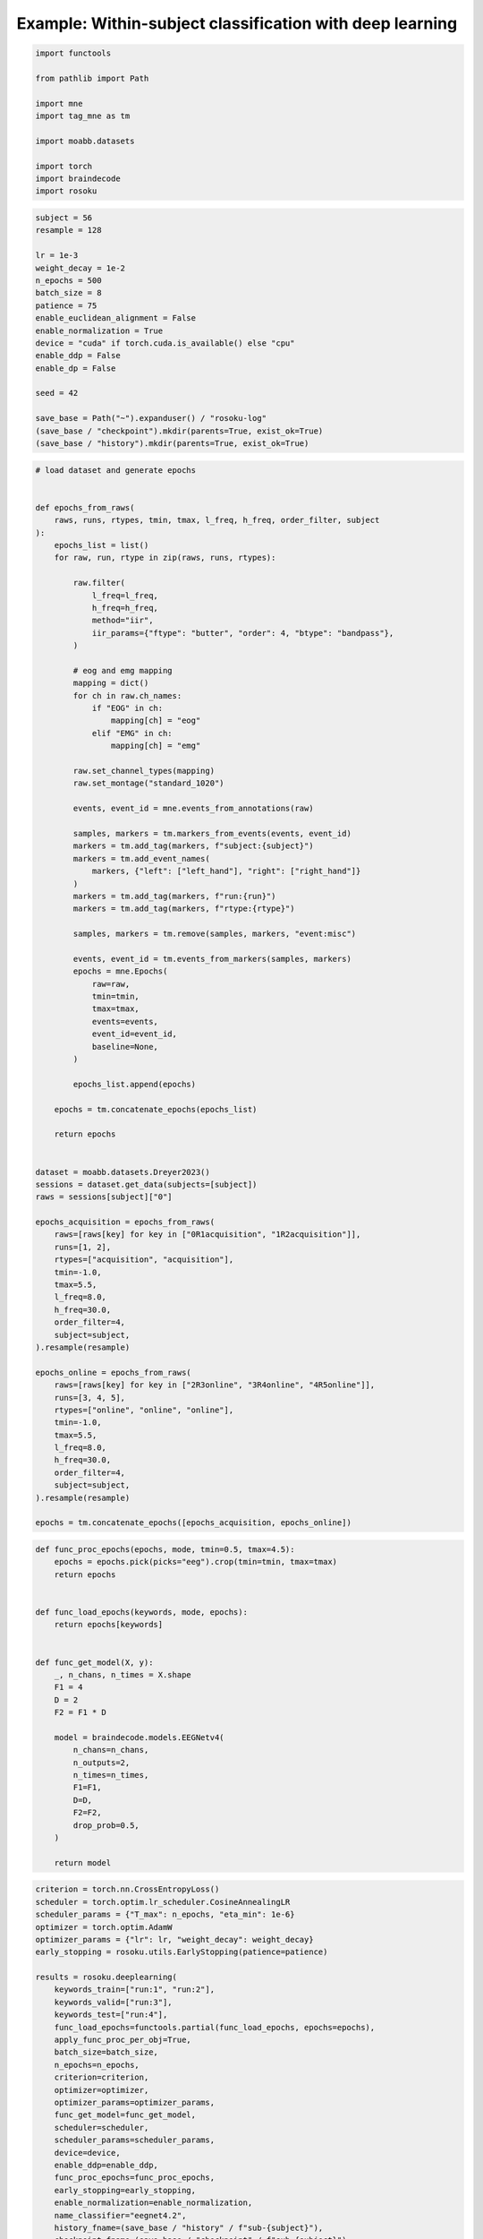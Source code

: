 
.. DO NOT EDIT.
.. THIS FILE WAS AUTOMATICALLY GENERATED BY SPHINX-GALLERY.
.. TO MAKE CHANGES, EDIT THE SOURCE PYTHON FILE:
.. "auto_examples/example_within-subject-classification-deeplearning.py"
.. LINE NUMBERS ARE GIVEN BELOW.

.. only:: html

    .. note::
        :class: sphx-glr-download-link-note

        :ref:`Go to the end <sphx_glr_download_auto_examples_example_within-subject-classification-deeplearning.py>`
        to download the full example code.

.. rst-class:: sphx-glr-example-title

.. _sphx_glr_auto_examples_example_within-subject-classification-deeplearning.py:


Example: Within-subject classification with deep learning
=========================================================

.. GENERATED FROM PYTHON SOURCE LINES 7-20

.. code-block:: Python

    import functools

    from pathlib import Path

    import mne
    import tag_mne as tm

    import moabb.datasets

    import torch
    import braindecode
    import rosoku








.. GENERATED FROM PYTHON SOURCE LINES 21-42

.. code-block:: Python


    subject = 56
    resample = 128

    lr = 1e-3
    weight_decay = 1e-2
    n_epochs = 500
    batch_size = 8
    patience = 75
    enable_euclidean_alignment = False
    enable_normalization = True
    device = "cuda" if torch.cuda.is_available() else "cpu"
    enable_ddp = False
    enable_dp = False

    seed = 42

    save_base = Path("~").expanduser() / "rosoku-log"
    (save_base / "checkpoint").mkdir(parents=True, exist_ok=True)
    (save_base / "history").mkdir(parents=True, exist_ok=True)








.. GENERATED FROM PYTHON SOURCE LINES 43-131

.. code-block:: Python


    # load dataset and generate epochs


    def epochs_from_raws(
        raws, runs, rtypes, tmin, tmax, l_freq, h_freq, order_filter, subject
    ):
        epochs_list = list()
        for raw, run, rtype in zip(raws, runs, rtypes):

            raw.filter(
                l_freq=l_freq,
                h_freq=h_freq,
                method="iir",
                iir_params={"ftype": "butter", "order": 4, "btype": "bandpass"},
            )

            # eog and emg mapping
            mapping = dict()
            for ch in raw.ch_names:
                if "EOG" in ch:
                    mapping[ch] = "eog"
                elif "EMG" in ch:
                    mapping[ch] = "emg"

            raw.set_channel_types(mapping)
            raw.set_montage("standard_1020")

            events, event_id = mne.events_from_annotations(raw)

            samples, markers = tm.markers_from_events(events, event_id)
            markers = tm.add_tag(markers, f"subject:{subject}")
            markers = tm.add_event_names(
                markers, {"left": ["left_hand"], "right": ["right_hand"]}
            )
            markers = tm.add_tag(markers, f"run:{run}")
            markers = tm.add_tag(markers, f"rtype:{rtype}")

            samples, markers = tm.remove(samples, markers, "event:misc")

            events, event_id = tm.events_from_markers(samples, markers)
            epochs = mne.Epochs(
                raw=raw,
                tmin=tmin,
                tmax=tmax,
                events=events,
                event_id=event_id,
                baseline=None,
            )

            epochs_list.append(epochs)

        epochs = tm.concatenate_epochs(epochs_list)

        return epochs


    dataset = moabb.datasets.Dreyer2023()
    sessions = dataset.get_data(subjects=[subject])
    raws = sessions[subject]["0"]

    epochs_acquisition = epochs_from_raws(
        raws=[raws[key] for key in ["0R1acquisition", "1R2acquisition"]],
        runs=[1, 2],
        rtypes=["acquisition", "acquisition"],
        tmin=-1.0,
        tmax=5.5,
        l_freq=8.0,
        h_freq=30.0,
        order_filter=4,
        subject=subject,
    ).resample(resample)

    epochs_online = epochs_from_raws(
        raws=[raws[key] for key in ["2R3online", "3R4online", "4R5online"]],
        runs=[3, 4, 5],
        rtypes=["online", "online", "online"],
        tmin=-1.0,
        tmax=5.5,
        l_freq=8.0,
        h_freq=30.0,
        order_filter=4,
        subject=subject,
    ).resample(resample)

    epochs = tm.concatenate_epochs([epochs_acquisition, epochs_online])






.. rst-class:: sphx-glr-script-out

 .. code-block:: none

    0it [00:00, ?it/s]    9it [00:00, 41255.45it/s]
    Reading 0 ... 230911  =      0.000 ...   450.998 secs...
    Reading 0 ... 230911  =      0.000 ...   450.998 secs...
    Reading 0 ... 230911  =      0.000 ...   450.998 secs...
    Reading 0 ... 230911  =      0.000 ...   450.998 secs...
    Reading 0 ... 230911  =      0.000 ...   450.998 secs...
    No stim channel nor annotations found, skipping setting annotations.
    No stim channel nor annotations found, skipping setting annotations.
    No stim channel nor annotations found, skipping setting annotations.
    No stim channel nor annotations found, skipping setting annotations.
    No stim channel nor annotations found, skipping setting annotations.
    Filtering raw data in 1 contiguous segment
    Setting up band-pass filter from 8 - 30 Hz

    IIR filter parameters
    ---------------------
    Butterworth bandpass zero-phase (two-pass forward and reverse) non-causal filter:
    - Filter order 16 (effective, after forward-backward)
    - Cutoffs at 8.00, 30.00 Hz: -6.02, -6.02 dB

    Used Annotations descriptions: [np.str_('1010'), np.str_('32769'), np.str_('32770'), np.str_('33281'), np.str_('33282'), np.str_('768'), np.str_('781'), np.str_('786'), np.str_('800'), np.str_('left_hand'), np.str_('right_hand')]
    Not setting metadata
    40 matching events found
    No baseline correction applied
    0 projection items activated
    Filtering raw data in 1 contiguous segment
    Setting up band-pass filter from 8 - 30 Hz

    IIR filter parameters
    ---------------------
    Butterworth bandpass zero-phase (two-pass forward and reverse) non-causal filter:
    - Filter order 16 (effective, after forward-backward)
    - Cutoffs at 8.00, 30.00 Hz: -6.02, -6.02 dB

    Used Annotations descriptions: [np.str_('1010'), np.str_('32769'), np.str_('32770'), np.str_('33281'), np.str_('33282'), np.str_('768'), np.str_('781'), np.str_('786'), np.str_('800'), np.str_('left_hand'), np.str_('right_hand')]
    Not setting metadata
    40 matching events found
    No baseline correction applied
    0 projection items activated
    /home/skojima/miniconda3/envs/sphinx/lib/python3.11/site-packages/tag_mne/mne_utils.py:14: RuntimeWarning: Concatenation of Annotations within Epochs is not supported yet. All annotations will be dropped.
      return mne.concatenate_epochs(epochs_list, add_offset)
    Using data from preloaded Raw for 40 events and 3329 original time points ...
    0 bad epochs dropped
    Using data from preloaded Raw for 40 events and 3329 original time points ...
    0 bad epochs dropped
    Using data from preloaded Raw for 40 events and 3329 original time points ...
    Using data from preloaded Raw for 40 events and 3329 original time points ...
    Not setting metadata
    80 matching events found
    No baseline correction applied
    Filtering raw data in 1 contiguous segment
    Setting up band-pass filter from 8 - 30 Hz

    IIR filter parameters
    ---------------------
    Butterworth bandpass zero-phase (two-pass forward and reverse) non-causal filter:
    - Filter order 16 (effective, after forward-backward)
    - Cutoffs at 8.00, 30.00 Hz: -6.02, -6.02 dB

    Used Annotations descriptions: [np.str_('1010'), np.str_('32769'), np.str_('32770'), np.str_('33281'), np.str_('33282'), np.str_('33284'), np.str_('768'), np.str_('781'), np.str_('786'), np.str_('800'), np.str_('left_hand'), np.str_('right_hand')]
    Not setting metadata
    40 matching events found
    No baseline correction applied
    0 projection items activated
    Filtering raw data in 1 contiguous segment
    Setting up band-pass filter from 8 - 30 Hz

    IIR filter parameters
    ---------------------
    Butterworth bandpass zero-phase (two-pass forward and reverse) non-causal filter:
    - Filter order 16 (effective, after forward-backward)
    - Cutoffs at 8.00, 30.00 Hz: -6.02, -6.02 dB

    Used Annotations descriptions: [np.str_('1010'), np.str_('32769'), np.str_('32770'), np.str_('33281'), np.str_('33282'), np.str_('33284'), np.str_('768'), np.str_('781'), np.str_('786'), np.str_('800'), np.str_('left_hand'), np.str_('right_hand')]
    Not setting metadata
    40 matching events found
    No baseline correction applied
    0 projection items activated
    Filtering raw data in 1 contiguous segment
    Setting up band-pass filter from 8 - 30 Hz

    IIR filter parameters
    ---------------------
    Butterworth bandpass zero-phase (two-pass forward and reverse) non-causal filter:
    - Filter order 16 (effective, after forward-backward)
    - Cutoffs at 8.00, 30.00 Hz: -6.02, -6.02 dB

    Used Annotations descriptions: [np.str_('1010'), np.str_('32769'), np.str_('32770'), np.str_('33281'), np.str_('33282'), np.str_('33284'), np.str_('768'), np.str_('781'), np.str_('786'), np.str_('800'), np.str_('left_hand'), np.str_('right_hand')]
    Not setting metadata
    40 matching events found
    No baseline correction applied
    0 projection items activated
    /home/skojima/miniconda3/envs/sphinx/lib/python3.11/site-packages/tag_mne/mne_utils.py:14: RuntimeWarning: Concatenation of Annotations within Epochs is not supported yet. All annotations will be dropped.
      return mne.concatenate_epochs(epochs_list, add_offset)
    Using data from preloaded Raw for 40 events and 3329 original time points ...
    0 bad epochs dropped
    Using data from preloaded Raw for 40 events and 3329 original time points ...
    0 bad epochs dropped
    Using data from preloaded Raw for 40 events and 3329 original time points ...
    0 bad epochs dropped
    Using data from preloaded Raw for 40 events and 3329 original time points ...
    Using data from preloaded Raw for 40 events and 3329 original time points ...
    Using data from preloaded Raw for 40 events and 3329 original time points ...
    Not setting metadata
    120 matching events found
    No baseline correction applied
    Not setting metadata
    200 matching events found
    No baseline correction applied




.. GENERATED FROM PYTHON SOURCE LINES 132-162

.. code-block:: Python



    def func_proc_epochs(epochs, mode, tmin=0.5, tmax=4.5):
        epochs = epochs.pick(picks="eeg").crop(tmin=tmin, tmax=tmax)
        return epochs


    def func_load_epochs(keywords, mode, epochs):
        return epochs[keywords]


    def func_get_model(X, y):
        _, n_chans, n_times = X.shape
        F1 = 4
        D = 2
        F2 = F1 * D

        model = braindecode.models.EEGNetv4(
            n_chans=n_chans,
            n_outputs=2,
            n_times=n_times,
            F1=F1,
            D=D,
            F2=F2,
            drop_prob=0.5,
        )

        return model









.. GENERATED FROM PYTHON SOURCE LINES 163-202

.. code-block:: Python

    criterion = torch.nn.CrossEntropyLoss()
    scheduler = torch.optim.lr_scheduler.CosineAnnealingLR
    scheduler_params = {"T_max": n_epochs, "eta_min": 1e-6}
    optimizer = torch.optim.AdamW
    optimizer_params = {"lr": lr, "weight_decay": weight_decay}
    early_stopping = rosoku.utils.EarlyStopping(patience=patience)

    results = rosoku.deeplearning(
        keywords_train=["run:1", "run:2"],
        keywords_valid=["run:3"],
        keywords_test=["run:4"],
        func_load_epochs=functools.partial(func_load_epochs, epochs=epochs),
        apply_func_proc_per_obj=True,
        batch_size=batch_size,
        n_epochs=n_epochs,
        criterion=criterion,
        optimizer=optimizer,
        optimizer_params=optimizer_params,
        func_get_model=func_get_model,
        scheduler=scheduler,
        scheduler_params=scheduler_params,
        device=device,
        enable_ddp=enable_ddp,
        func_proc_epochs=func_proc_epochs,
        early_stopping=early_stopping,
        enable_normalization=enable_normalization,
        name_classifier="eegnet4.2",
        history_fname=(save_base / "history" / f"sub-{subject}"),
        checkpoint_fname=(save_base / "checkpoint" / f"sub-{subject}"),
        desc="eegnet4.2/drop_prob=0.25",
        enable_wandb_logging=False,
        wandb_params={
            "project": "wandb-project-name",
            "name": f"sub-{subject}",
        },
        seed=seed,
    )

    print(results.loc[0])




.. rst-class:: sphx-glr-script-out

 .. code-block:: none

    epoch 000, train_loss: 0.6928, train_acc: 0.49, valid_loss: 0.6924, valid_acc: 0.53, lr: 9.9999e-04, et: 0.2845, checkpoint saved
    epoch 001, train_loss: 0.6926, train_acc: 0.51, valid_loss: 0.6924, valid_acc: 0.50, lr: 9.9996e-04, et: 0.0246, checkpoint saved
    epoch 002, train_loss: 0.6923, train_acc: 0.54, valid_loss: 0.6923, valid_acc: 0.50, lr: 9.9991e-04, et: 0.0240, checkpoint saved
    epoch 003, train_loss: 0.6920, train_acc: 0.57, valid_loss: 0.6924, valid_acc: 0.50, lr: 9.9984e-04, et: 0.0240
    epoch 004, train_loss: 0.6915, train_acc: 0.57, valid_loss: 0.6924, valid_acc: 0.50, lr: 9.9975e-04, et: 0.0239
    epoch 005, train_loss: 0.6908, train_acc: 0.62, valid_loss: 0.6921, valid_acc: 0.50, lr: 9.9965e-04, et: 0.0244, checkpoint saved
    epoch 006, train_loss: 0.6901, train_acc: 0.59, valid_loss: 0.6920, valid_acc: 0.47, lr: 9.9952e-04, et: 0.0240, checkpoint saved
    epoch 007, train_loss: 0.6891, train_acc: 0.62, valid_loss: 0.6917, valid_acc: 0.45, lr: 9.9937e-04, et: 0.0239, checkpoint saved
    epoch 008, train_loss: 0.6879, train_acc: 0.75, valid_loss: 0.6914, valid_acc: 0.53, lr: 9.9920e-04, et: 0.0239, checkpoint saved
    epoch 009, train_loss: 0.6864, train_acc: 0.79, valid_loss: 0.6914, valid_acc: 0.50, lr: 9.9901e-04, et: 0.0246, checkpoint saved
    epoch 010, train_loss: 0.6847, train_acc: 0.79, valid_loss: 0.6908, valid_acc: 0.47, lr: 9.9881e-04, et: 0.0234, checkpoint saved
    epoch 011, train_loss: 0.6828, train_acc: 0.85, valid_loss: 0.6903, valid_acc: 0.50, lr: 9.9858e-04, et: 0.0229, checkpoint saved
    epoch 012, train_loss: 0.6800, train_acc: 0.88, valid_loss: 0.6903, valid_acc: 0.60, lr: 9.9833e-04, et: 0.0230
    epoch 013, train_loss: 0.6767, train_acc: 0.85, valid_loss: 0.6897, valid_acc: 0.62, lr: 9.9807e-04, et: 0.0244, checkpoint saved
    epoch 014, train_loss: 0.6714, train_acc: 0.90, valid_loss: 0.6879, valid_acc: 0.68, lr: 9.9778e-04, et: 0.0230, checkpoint saved
    epoch 015, train_loss: 0.6637, train_acc: 0.91, valid_loss: 0.6835, valid_acc: 0.57, lr: 9.9748e-04, et: 0.0230, checkpoint saved
    epoch 016, train_loss: 0.6538, train_acc: 0.91, valid_loss: 0.6771, valid_acc: 0.55, lr: 9.9715e-04, et: 0.0230, checkpoint saved
    epoch 017, train_loss: 0.6383, train_acc: 0.93, valid_loss: 0.6660, valid_acc: 0.62, lr: 9.9681e-04, et: 0.0236, checkpoint saved
    epoch 018, train_loss: 0.6194, train_acc: 0.88, valid_loss: 0.6522, valid_acc: 0.62, lr: 9.9644e-04, et: 0.0230, checkpoint saved
    epoch 019, train_loss: 0.5945, train_acc: 0.85, valid_loss: 0.6333, valid_acc: 0.62, lr: 9.9606e-04, et: 0.0230, checkpoint saved
    epoch 020, train_loss: 0.5651, train_acc: 0.88, valid_loss: 0.6102, valid_acc: 0.65, lr: 9.9566e-04, et: 0.0229, checkpoint saved
    epoch 021, train_loss: 0.5238, train_acc: 0.89, valid_loss: 0.5797, valid_acc: 0.68, lr: 9.9524e-04, et: 0.0235, checkpoint saved
    epoch 022, train_loss: 0.4832, train_acc: 0.85, valid_loss: 0.5521, valid_acc: 0.68, lr: 9.9479e-04, et: 0.0230, checkpoint saved
    epoch 023, train_loss: 0.4380, train_acc: 0.88, valid_loss: 0.5237, valid_acc: 0.70, lr: 9.9433e-04, et: 0.0229, checkpoint saved
    epoch 024, train_loss: 0.4137, train_acc: 0.86, valid_loss: 0.5327, valid_acc: 0.70, lr: 9.9385e-04, et: 0.0230
    epoch 025, train_loss: 0.4110, train_acc: 0.79, valid_loss: 0.5600, valid_acc: 0.65, lr: 9.9335e-04, et: 0.0234
    epoch 026, train_loss: 0.3593, train_acc: 0.88, valid_loss: 0.5194, valid_acc: 0.72, lr: 9.9283e-04, et: 0.0230, checkpoint saved
    epoch 027, train_loss: 0.2968, train_acc: 0.94, valid_loss: 0.4654, valid_acc: 0.78, lr: 9.9229e-04, et: 0.0229, checkpoint saved
    epoch 028, train_loss: 0.2737, train_acc: 0.94, valid_loss: 0.4519, valid_acc: 0.80, lr: 9.9173e-04, et: 0.0229, checkpoint saved
    epoch 029, train_loss: 0.2340, train_acc: 0.94, valid_loss: 0.4048, valid_acc: 0.85, lr: 9.9115e-04, et: 0.0234, checkpoint saved
    epoch 030, train_loss: 0.1783, train_acc: 0.96, valid_loss: 0.3413, valid_acc: 0.85, lr: 9.9055e-04, et: 0.0230, checkpoint saved
    epoch 031, train_loss: 0.1968, train_acc: 0.96, valid_loss: 0.3968, valid_acc: 0.85, lr: 9.8994e-04, et: 0.0230
    epoch 032, train_loss: 0.1778, train_acc: 0.96, valid_loss: 0.3669, valid_acc: 0.85, lr: 9.8930e-04, et: 0.0229
    epoch 033, train_loss: 0.1424, train_acc: 0.97, valid_loss: 0.3155, valid_acc: 0.88, lr: 9.8865e-04, et: 0.0229, checkpoint saved
    epoch 034, train_loss: 0.0884, train_acc: 1.00, valid_loss: 0.2153, valid_acc: 0.90, lr: 9.8797e-04, et: 0.0246, checkpoint saved
    epoch 035, train_loss: 0.0928, train_acc: 0.99, valid_loss: 0.2408, valid_acc: 0.88, lr: 9.8728e-04, et: 0.0230
    epoch 036, train_loss: 0.0915, train_acc: 0.99, valid_loss: 0.2386, valid_acc: 0.90, lr: 9.8656e-04, et: 0.0230
    epoch 037, train_loss: 0.0642, train_acc: 1.00, valid_loss: 0.1919, valid_acc: 0.93, lr: 9.8583e-04, et: 0.0229, checkpoint saved
    epoch 038, train_loss: 0.0644, train_acc: 0.99, valid_loss: 0.2288, valid_acc: 0.90, lr: 9.8508e-04, et: 0.0235
    epoch 039, train_loss: 0.0619, train_acc: 0.99, valid_loss: 0.2630, valid_acc: 0.88, lr: 9.8431e-04, et: 0.0231
    epoch 040, train_loss: 0.0544, train_acc: 0.99, valid_loss: 0.2440, valid_acc: 0.88, lr: 9.8352e-04, et: 0.0229
    epoch 041, train_loss: 0.0574, train_acc: 0.99, valid_loss: 0.2437, valid_acc: 0.88, lr: 9.8271e-04, et: 0.0229
    epoch 042, train_loss: 0.0464, train_acc: 0.99, valid_loss: 0.2213, valid_acc: 0.88, lr: 9.8188e-04, et: 0.0234
    epoch 043, train_loss: 0.0418, train_acc: 1.00, valid_loss: 0.2192, valid_acc: 0.88, lr: 9.8103e-04, et: 0.0230
    epoch 044, train_loss: 0.0474, train_acc: 0.99, valid_loss: 0.2575, valid_acc: 0.88, lr: 9.8017e-04, et: 0.0229
    epoch 045, train_loss: 0.0498, train_acc: 0.99, valid_loss: 0.2641, valid_acc: 0.88, lr: 9.7928e-04, et: 0.0229
    epoch 046, train_loss: 0.0472, train_acc: 0.99, valid_loss: 0.2619, valid_acc: 0.88, lr: 9.7838e-04, et: 0.0234
    epoch 047, train_loss: 0.0373, train_acc: 1.00, valid_loss: 0.2615, valid_acc: 0.90, lr: 9.7745e-04, et: 0.0229
    epoch 048, train_loss: 0.0331, train_acc: 1.00, valid_loss: 0.2406, valid_acc: 0.90, lr: 9.7651e-04, et: 0.0229
    epoch 049, train_loss: 0.0336, train_acc: 1.00, valid_loss: 0.2389, valid_acc: 0.90, lr: 9.7555e-04, et: 0.0229
    epoch 050, train_loss: 0.0303, train_acc: 1.00, valid_loss: 0.2151, valid_acc: 0.90, lr: 9.7457e-04, et: 0.0229
    epoch 051, train_loss: 0.0488, train_acc: 0.97, valid_loss: 0.2799, valid_acc: 0.88, lr: 9.7358e-04, et: 0.0234
    epoch 052, train_loss: 0.0521, train_acc: 0.99, valid_loss: 0.3070, valid_acc: 0.88, lr: 9.7256e-04, et: 0.0229
    epoch 053, train_loss: 0.0303, train_acc: 1.00, valid_loss: 0.2375, valid_acc: 0.88, lr: 9.7152e-04, et: 0.0229
    epoch 054, train_loss: 0.0278, train_acc: 1.00, valid_loss: 0.2136, valid_acc: 0.90, lr: 9.7047e-04, et: 0.0229
    epoch 055, train_loss: 0.0284, train_acc: 1.00, valid_loss: 0.2160, valid_acc: 0.90, lr: 9.6940e-04, et: 0.0243
    epoch 056, train_loss: 0.0281, train_acc: 1.00, valid_loss: 0.2119, valid_acc: 0.93, lr: 9.6831e-04, et: 0.0234
    epoch 057, train_loss: 0.0310, train_acc: 1.00, valid_loss: 0.1989, valid_acc: 0.93, lr: 9.6720e-04, et: 0.0230
    epoch 058, train_loss: 0.0299, train_acc: 1.00, valid_loss: 0.1663, valid_acc: 0.93, lr: 9.6607e-04, et: 0.0230, checkpoint saved
    epoch 059, train_loss: 0.0280, train_acc: 1.00, valid_loss: 0.1425, valid_acc: 0.93, lr: 9.6492e-04, et: 0.0236, checkpoint saved
    epoch 060, train_loss: 0.0455, train_acc: 1.00, valid_loss: 0.0966, valid_acc: 0.97, lr: 9.6376e-04, et: 0.0231, checkpoint saved
    epoch 061, train_loss: 0.0415, train_acc: 1.00, valid_loss: 0.0895, valid_acc: 0.97, lr: 9.6258e-04, et: 0.0230, checkpoint saved
    epoch 062, train_loss: 0.0223, train_acc: 1.00, valid_loss: 0.1248, valid_acc: 0.95, lr: 9.6138e-04, et: 0.0230
    epoch 063, train_loss: 0.0243, train_acc: 1.00, valid_loss: 0.1840, valid_acc: 0.93, lr: 9.6016e-04, et: 0.0235
    epoch 064, train_loss: 0.0276, train_acc: 1.00, valid_loss: 0.2071, valid_acc: 0.93, lr: 9.5892e-04, et: 0.0230
    epoch 065, train_loss: 0.0265, train_acc: 1.00, valid_loss: 0.2447, valid_acc: 0.93, lr: 9.5766e-04, et: 0.0230
    epoch 066, train_loss: 0.0280, train_acc: 0.99, valid_loss: 0.2605, valid_acc: 0.93, lr: 9.5639e-04, et: 0.0230
    epoch 067, train_loss: 0.0224, train_acc: 1.00, valid_loss: 0.2407, valid_acc: 0.88, lr: 9.5510e-04, et: 0.0229
    epoch 068, train_loss: 0.0156, train_acc: 1.00, valid_loss: 0.2200, valid_acc: 0.90, lr: 9.5379e-04, et: 0.0234
    epoch 069, train_loss: 0.0166, train_acc: 1.00, valid_loss: 0.1855, valid_acc: 0.90, lr: 9.5246e-04, et: 0.0230
    epoch 070, train_loss: 0.0165, train_acc: 1.00, valid_loss: 0.1714, valid_acc: 0.90, lr: 9.5112e-04, et: 0.0230
    epoch 071, train_loss: 0.0183, train_acc: 1.00, valid_loss: 0.1561, valid_acc: 0.93, lr: 9.4975e-04, et: 0.0229
    epoch 072, train_loss: 0.0209, train_acc: 1.00, valid_loss: 0.1626, valid_acc: 0.93, lr: 9.4837e-04, et: 0.0234
    epoch 073, train_loss: 0.0208, train_acc: 1.00, valid_loss: 0.1577, valid_acc: 0.93, lr: 9.4697e-04, et: 0.0230
    epoch 074, train_loss: 0.0166, train_acc: 1.00, valid_loss: 0.2052, valid_acc: 0.90, lr: 9.4556e-04, et: 0.0229
    epoch 075, train_loss: 0.0281, train_acc: 1.00, valid_loss: 0.3025, valid_acc: 0.90, lr: 9.4412e-04, et: 0.0229
    epoch 076, train_loss: 0.0252, train_acc: 1.00, valid_loss: 0.2806, valid_acc: 0.90, lr: 9.4267e-04, et: 0.0236
    epoch 077, train_loss: 0.0197, train_acc: 1.00, valid_loss: 0.2086, valid_acc: 0.93, lr: 9.4120e-04, et: 0.0242
    epoch 078, train_loss: 0.0213, train_acc: 1.00, valid_loss: 0.2092, valid_acc: 0.93, lr: 9.3972e-04, et: 0.0230
    epoch 079, train_loss: 0.0204, train_acc: 1.00, valid_loss: 0.1937, valid_acc: 0.93, lr: 9.3822e-04, et: 0.0229
    epoch 080, train_loss: 0.0219, train_acc: 1.00, valid_loss: 0.1780, valid_acc: 0.90, lr: 9.3669e-04, et: 0.0230
    epoch 081, train_loss: 0.0195, train_acc: 1.00, valid_loss: 0.1481, valid_acc: 0.95, lr: 9.3516e-04, et: 0.0236
    epoch 082, train_loss: 0.0193, train_acc: 1.00, valid_loss: 0.1364, valid_acc: 0.95, lr: 9.3360e-04, et: 0.0230
    epoch 083, train_loss: 0.0178, train_acc: 1.00, valid_loss: 0.1465, valid_acc: 0.95, lr: 9.3203e-04, et: 0.0230
    epoch 084, train_loss: 0.0196, train_acc: 1.00, valid_loss: 0.1963, valid_acc: 0.95, lr: 9.3044e-04, et: 0.0229
    epoch 085, train_loss: 0.0287, train_acc: 1.00, valid_loss: 0.2533, valid_acc: 0.95, lr: 9.2883e-04, et: 0.0234
    epoch 086, train_loss: 0.0225, train_acc: 1.00, valid_loss: 0.2450, valid_acc: 0.93, lr: 9.2721e-04, et: 0.0231
    epoch 087, train_loss: 0.0198, train_acc: 1.00, valid_loss: 0.2345, valid_acc: 0.93, lr: 9.2557e-04, et: 0.0229
    epoch 088, train_loss: 0.0346, train_acc: 0.99, valid_loss: 0.2531, valid_acc: 0.90, lr: 9.2392e-04, et: 0.0229
    epoch 089, train_loss: 0.0386, train_acc: 0.99, valid_loss: 0.2964, valid_acc: 0.90, lr: 9.2224e-04, et: 0.0234
    epoch 090, train_loss: 0.0225, train_acc: 1.00, valid_loss: 0.2285, valid_acc: 0.90, lr: 9.2055e-04, et: 0.0230
    epoch 091, train_loss: 0.0174, train_acc: 1.00, valid_loss: 0.1670, valid_acc: 0.93, lr: 9.1885e-04, et: 0.0230
    epoch 092, train_loss: 0.0174, train_acc: 1.00, valid_loss: 0.1534, valid_acc: 0.93, lr: 9.1712e-04, et: 0.0229
    epoch 093, train_loss: 0.0151, train_acc: 1.00, valid_loss: 0.1694, valid_acc: 0.95, lr: 9.1538e-04, et: 0.0230
    epoch 094, train_loss: 0.0142, train_acc: 1.00, valid_loss: 0.1811, valid_acc: 0.93, lr: 9.1363e-04, et: 0.0235
    epoch 095, train_loss: 0.0132, train_acc: 1.00, valid_loss: 0.2057, valid_acc: 0.93, lr: 9.1185e-04, et: 0.0230
    epoch 096, train_loss: 0.0138, train_acc: 1.00, valid_loss: 0.2246, valid_acc: 0.90, lr: 9.1007e-04, et: 0.0230
    epoch 097, train_loss: 0.0157, train_acc: 1.00, valid_loss: 0.2382, valid_acc: 0.90, lr: 9.0826e-04, et: 0.0230
    epoch 098, train_loss: 0.0166, train_acc: 1.00, valid_loss: 0.2366, valid_acc: 0.90, lr: 9.0644e-04, et: 0.0244
    epoch 099, train_loss: 0.0143, train_acc: 1.00, valid_loss: 0.2165, valid_acc: 0.88, lr: 9.0460e-04, et: 0.0233
    epoch 100, train_loss: 0.0134, train_acc: 1.00, valid_loss: 0.2097, valid_acc: 0.88, lr: 9.0275e-04, et: 0.0230
    epoch 101, train_loss: 0.0135, train_acc: 1.00, valid_loss: 0.2100, valid_acc: 0.90, lr: 9.0088e-04, et: 0.0230
    epoch 102, train_loss: 0.0138, train_acc: 1.00, valid_loss: 0.2157, valid_acc: 0.90, lr: 8.9900e-04, et: 0.0236
    epoch 103, train_loss: 0.0160, train_acc: 1.00, valid_loss: 0.2263, valid_acc: 0.88, lr: 8.9710e-04, et: 0.0230
    epoch 104, train_loss: 0.0145, train_acc: 1.00, valid_loss: 0.2033, valid_acc: 0.88, lr: 8.9518e-04, et: 0.0230
    epoch 105, train_loss: 0.0144, train_acc: 1.00, valid_loss: 0.2023, valid_acc: 0.88, lr: 8.9325e-04, et: 0.0229
    epoch 106, train_loss: 0.0161, train_acc: 1.00, valid_loss: 0.2440, valid_acc: 0.88, lr: 8.9130e-04, et: 0.0230
    epoch 107, train_loss: 0.0171, train_acc: 1.00, valid_loss: 0.2628, valid_acc: 0.90, lr: 8.8934e-04, et: 0.0232
    epoch 108, train_loss: 0.0130, train_acc: 1.00, valid_loss: 0.2281, valid_acc: 0.90, lr: 8.8736e-04, et: 0.0230
    epoch 109, train_loss: 0.0133, train_acc: 1.00, valid_loss: 0.1938, valid_acc: 0.90, lr: 8.8537e-04, et: 0.0230
    epoch 110, train_loss: 0.0126, train_acc: 1.00, valid_loss: 0.1790, valid_acc: 0.93, lr: 8.8336e-04, et: 0.0230
    epoch 111, train_loss: 0.0126, train_acc: 1.00, valid_loss: 0.1815, valid_acc: 0.93, lr: 8.8134e-04, et: 0.0235
    epoch 112, train_loss: 0.0110, train_acc: 1.00, valid_loss: 0.1908, valid_acc: 0.93, lr: 8.7930e-04, et: 0.0230
    epoch 113, train_loss: 0.0135, train_acc: 1.00, valid_loss: 0.1980, valid_acc: 0.90, lr: 8.7725e-04, et: 0.0229
    epoch 114, train_loss: 0.0118, train_acc: 1.00, valid_loss: 0.1795, valid_acc: 0.93, lr: 8.7518e-04, et: 0.0230
    epoch 115, train_loss: 0.0115, train_acc: 1.00, valid_loss: 0.1596, valid_acc: 0.93, lr: 8.7310e-04, et: 0.0235
    epoch 116, train_loss: 0.0128, train_acc: 1.00, valid_loss: 0.1354, valid_acc: 0.95, lr: 8.7100e-04, et: 0.0232
    epoch 117, train_loss: 0.0148, train_acc: 1.00, valid_loss: 0.1266, valid_acc: 0.95, lr: 8.6889e-04, et: 0.0230
    epoch 118, train_loss: 0.0153, train_acc: 1.00, valid_loss: 0.1259, valid_acc: 0.95, lr: 8.6676e-04, et: 0.0229
    epoch 119, train_loss: 0.0156, train_acc: 1.00, valid_loss: 0.1259, valid_acc: 0.97, lr: 8.6462e-04, et: 0.0229
    epoch 120, train_loss: 0.0150, train_acc: 1.00, valid_loss: 0.1349, valid_acc: 0.95, lr: 8.6246e-04, et: 0.0241
    epoch 121, train_loss: 0.0134, train_acc: 1.00, valid_loss: 0.1506, valid_acc: 0.93, lr: 8.6029e-04, et: 0.0231
    epoch 122, train_loss: 0.0117, train_acc: 1.00, valid_loss: 0.1509, valid_acc: 0.93, lr: 8.5811e-04, et: 0.0229
    epoch 123, train_loss: 0.0114, train_acc: 1.00, valid_loss: 0.1718, valid_acc: 0.93, lr: 8.5591e-04, et: 0.0230
    epoch 124, train_loss: 0.0126, train_acc: 1.00, valid_loss: 0.1706, valid_acc: 0.90, lr: 8.5370e-04, et: 0.0235
    epoch 125, train_loss: 0.0368, train_acc: 1.00, valid_loss: 0.3021, valid_acc: 0.85, lr: 8.5147e-04, et: 0.0229
    epoch 126, train_loss: 0.0372, train_acc: 1.00, valid_loss: 0.3019, valid_acc: 0.85, lr: 8.4923e-04, et: 0.0229
    epoch 127, train_loss: 0.0224, train_acc: 1.00, valid_loss: 0.2490, valid_acc: 0.90, lr: 8.4698e-04, et: 0.0231
    epoch 128, train_loss: 0.0138, train_acc: 1.00, valid_loss: 0.2161, valid_acc: 0.93, lr: 8.4471e-04, et: 0.0234
    epoch 129, train_loss: 0.0129, train_acc: 1.00, valid_loss: 0.2163, valid_acc: 0.93, lr: 8.4243e-04, et: 0.0229
    epoch 130, train_loss: 0.0136, train_acc: 1.00, valid_loss: 0.2227, valid_acc: 0.90, lr: 8.4014e-04, et: 0.0229
    epoch 131, train_loss: 0.0146, train_acc: 1.00, valid_loss: 0.2229, valid_acc: 0.90, lr: 8.3783e-04, et: 0.0229
    epoch 132, train_loss: 0.0124, train_acc: 1.00, valid_loss: 0.1908, valid_acc: 0.90, lr: 8.3551e-04, et: 0.0235
    epoch 133, train_loss: 0.0132, train_acc: 1.00, valid_loss: 0.1926, valid_acc: 0.88, lr: 8.3317e-04, et: 0.0229
    epoch 134, train_loss: 0.0149, train_acc: 1.00, valid_loss: 0.1868, valid_acc: 0.88, lr: 8.3083e-04, et: 0.0229
    epoch 135, train_loss: 0.0145, train_acc: 1.00, valid_loss: 0.2007, valid_acc: 0.88, lr: 8.2846e-04, et: 0.0229
    epoch 136, train_loss: 0.0128, train_acc: 1.00, valid_loss: 0.2058, valid_acc: 0.90, lr: 8.2609e-04, et: 0.0229
    Early stopping was triggered: epoch #137
    Elapsed Time: 3.49s
    keywords_train                                           [run:1, run:2]
    keywords_valid                                                  [run:3]
    keywords_test                                                     run:4
    classifier                                                    eegnet4.2
    accuracy                                                            1.0
    labels                [1, 0, 0, 1, 1, 0, 0, 0, 1, 1, 1, 0, 1, 0, 0, ...
    preds                 [1, 0, 0, 1, 1, 0, 0, 0, 1, 1, 1, 0, 1, 0, 0, ...
    probas                [[0.04590258, 0.95409745], [0.9996177, 0.00038...
    logits                [[-1.8190584, 1.2151861], [3.9325767, -3.93634...
    desc                                           eegnet4.2/drop_prob=0.25
    normalization_mean    [-2.3615324294836586e-09, -2.639076960061989e-...
    normalization_std     [5.420392625839235e-06, 5.727636352954266e-06,...
    Name: 0, dtype: object





.. rst-class:: sphx-glr-timing

   **Total running time of the script:** (0 minutes 5.620 seconds)


.. _sphx_glr_download_auto_examples_example_within-subject-classification-deeplearning.py:

.. only:: html

  .. container:: sphx-glr-footer sphx-glr-footer-example

    .. container:: sphx-glr-download sphx-glr-download-jupyter

      :download:`Download Jupyter notebook: example_within-subject-classification-deeplearning.ipynb <example_within-subject-classification-deeplearning.ipynb>`

    .. container:: sphx-glr-download sphx-glr-download-python

      :download:`Download Python source code: example_within-subject-classification-deeplearning.py <example_within-subject-classification-deeplearning.py>`

    .. container:: sphx-glr-download sphx-glr-download-zip

      :download:`Download zipped: example_within-subject-classification-deeplearning.zip <example_within-subject-classification-deeplearning.zip>`


.. only:: html

 .. rst-class:: sphx-glr-signature

    `Gallery generated by Sphinx-Gallery <https://sphinx-gallery.github.io>`_
